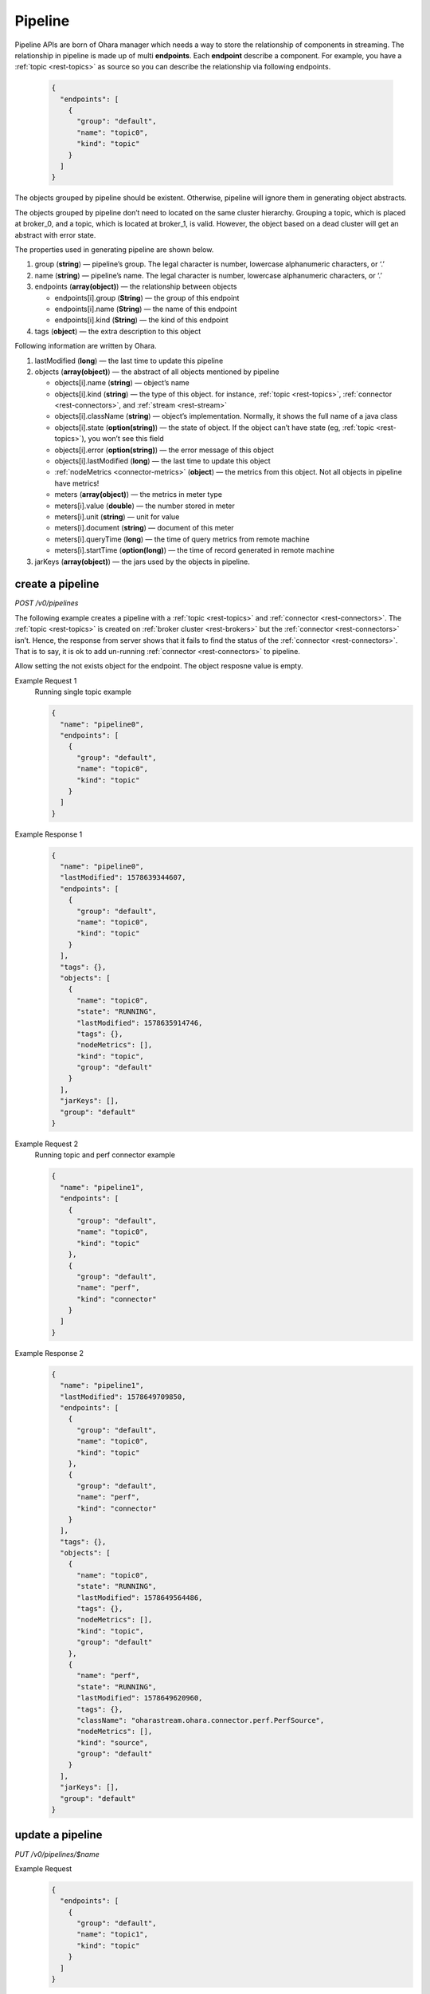 ..
.. Copyright 2019 is-land
..
.. Licensed under the Apache License, Version 2.0 (the "License");
.. you may not use this file except in compliance with the License.
.. You may obtain a copy of the License at
..
..     http://www.apache.org/licenses/LICENSE-2.0
..
.. Unless required by applicable law or agreed to in writing, software
.. distributed under the License is distributed on an "AS IS" BASIS,
.. WITHOUT WARRANTIES OR CONDITIONS OF ANY KIND, either express or implied.
.. See the License for the specific language governing permissions and
.. limitations under the License.
..

.. _rest-pipelines:

Pipeline
========

Pipeline APIs are born of Ohara manager which needs a way to store the
relationship of components in streaming. The relationship in pipeline is
made up of multi **endpoints**. Each **endpoint** describe a component. For example,
you have a :ref:`topic <rest-topics>` as source so you can describe the relationship via following endpoints.

  .. code-block:: json

     {
       "endpoints": [
         {
           "group": "default",
           "name": "topic0",
           "kind": "topic"
         }
       ]
     }

The objects grouped by pipeline should be existent. Otherwise, pipeline
will ignore them in generating object abstracts.

The objects grouped by pipeline don’t need to located on the same
cluster hierarchy. Grouping a topic, which is placed at broker_0, and a
topic, which is located at broker_1, is valid. However, the object based
on a dead cluster will get an abstract with error state.

The properties used in generating pipeline are shown below.

#. group (**string**) — pipeline’s group. The legal character is number, lowercase alphanumeric characters, or ‘.’
#. name (**string**) — pipeline’s name. The legal character is number, lowercase alphanumeric characters, or ‘.’
#. endpoints (**array(object)**) — the relationship between objects

   - endpoints[i].group (**String**) — the group of this endpoint
   - endpoints[i].name (**String**) — the name of this endpoint
   - endpoints[i].kind (**String**) — the kind of this endpoint

#. tags (**object**) — the extra description to this object

Following information are written by Ohara.

#. lastModified (**long**) — the last time to update this pipeline
#. objects (**array(object)**) — the abstract of all objects mentioned by pipeline

   - objects[i].name (**string**) — object’s name
   - objects[i].kind (**string**) — the type of this object. for instance, :ref:`topic <rest-topics>`,
     :ref:`connector <rest-connectors>`, and :ref:`stream <rest-stream>`
   - objects[i].className (**string**) — object’s implementation. Normally, it shows the full name of
     a java class
   - objects[i].state (**option(string)**) — the state of object. If the object can’t have state
     (eg, :ref:`topic <rest-topics>`), you won’t see this field
   - objects[i].error (**option(string)**) — the error message of this object
   - objects[i].lastModified (**long**) — the last time to update this object
   - :ref:`nodeMetrics <connector-metrics>` (**object**) — the metrics from this object.
     Not all objects in pipeline have metrics!
   - meters (**array(object)**) — the metrics in meter type
   - meters[i].value (**double**) — the number stored in meter
   - meters[i].unit (**string**) — unit for value
   - meters[i].document (**string**) — document of this meter
   - meters[i].queryTime (**long**) — the time of query metrics from remote machine
   - meters[i].startTime (**option(long)**) — the time of record generated in remote machine

#. jarKeys (**array(object)**) — the jars used by the objects in pipeline.

create a pipeline
-----------------

*POST /v0/pipelines*

The following example creates a pipeline with a :ref:`topic <rest-topics>` and
:ref:`connector <rest-connectors>`. The :ref:`topic <rest-topics>` is created on
:ref:`broker cluster <rest-brokers>` but the :ref:`connector <rest-connectors>` isn’t. Hence,
the response from server shows that it fails to find the status of the
:ref:`connector <rest-connectors>`. That is to say, it is ok to add un-running
:ref:`connector <rest-connectors>` to pipeline.

Allow setting the not exists object for the endpoint. The object resposne value is empty.

Example Request 1
  Running single topic example

  .. code-block:: json

     {
       "name": "pipeline0",
       "endpoints": [
         {
           "group": "default",
           "name": "topic0",
           "kind": "topic"
         }
       ]
     }

Example Response 1
  .. code-block:: json

    {
      "name": "pipeline0",
      "lastModified": 1578639344607,
      "endpoints": [
        {
          "group": "default",
          "name": "topic0",
          "kind": "topic"
        }
      ],
      "tags": {},
      "objects": [
        {
          "name": "topic0",
          "state": "RUNNING",
          "lastModified": 1578635914746,
          "tags": {},
          "nodeMetrics": [],
          "kind": "topic",
          "group": "default"
        }
      ],
      "jarKeys": [],
      "group": "default"
    }

Example Request 2
  Running topic and perf connector example

  .. code-block:: json

    {
      "name": "pipeline1",
      "endpoints": [
        {
          "group": "default",
          "name": "topic0",
          "kind": "topic"
        },
        {
          "group": "default",
          "name": "perf",
          "kind": "connector"
        }
      ]
    }

Example Response 2
  .. code-block:: json

    {
      "name": "pipeline1",
      "lastModified": 1578649709850,
      "endpoints": [
        {
          "group": "default",
          "name": "topic0",
          "kind": "topic"
        },
        {
          "group": "default",
          "name": "perf",
          "kind": "connector"
        }
      ],
      "tags": {},
      "objects": [
        {
          "name": "topic0",
          "state": "RUNNING",
          "lastModified": 1578649564486,
          "tags": {},
          "nodeMetrics": [],
          "kind": "topic",
          "group": "default"
        },
        {
          "name": "perf",
          "state": "RUNNING",
          "lastModified": 1578649620960,
          "tags": {},
          "className": "oharastream.ohara.connector.perf.PerfSource",
          "nodeMetrics": [],
          "kind": "source",
          "group": "default"
        }
      ],
      "jarKeys": [],
      "group": "default"
    }


update a pipeline
-----------------

*PUT /v0/pipelines/$name*

Example Request
  .. code-block:: json

    {
      "endpoints": [
        {
          "group": "default",
          "name": "topic1",
          "kind": "topic"
        }
      ]
    }

  .. note::
    This API creates an new pipeline for you if the input name
    does not exist!

Example Response
  .. code-block:: json

    {
      "name": "pipeline0",
      "lastModified": 1578641282237,
      "endpoints": [
        {
          "group": "default",
          "name": "topic1",
          "kind": "topic"
        }
      ],
      "tags": {},
      "objects": [
        {
          "name": "topic1",
          "state": "RUNNING",
          "lastModified": 1578641231579,
          "tags": {},
          "nodeMetrics": [],
          "kind": "topic",
          "group": "default"
        }
      ],
      "jarKeys": [],
      "group": "default"
    }


list all pipelines
------------------

*GET /v0/pipelines*

Listing all pipelines is a expensive operation as it invokes a iteration
to all objects stored in pipeline. The loop will do a lot of checks and
fetch status, metrics and log from backend clusters. If you have the
name of pipeline, please use :ref:`GET <rest-pipelines-get>` to fetch details
of **single** pipeline.

the accepted query keys are listed below.

#. group
#. name
#. jarKeys
#. lastModified
#. tags

Example Response
  .. code-block:: json

    [
      {
        "name": "pipeline0",
        "lastModified": 1578641282237,
        "endpoints": [
          {
            "group": "default",
            "name": "topic1",
            "kind": "topic"
          }
        ],
        "tags": {},
        "objects": [
          {
            "name": "topic1",
            "state": "RUNNING",
            "lastModified": 1578641231579,
            "tags": {},
            "nodeMetrics": [],
            "kind": "topic",
              "group": "default"
            }
        ],
        "jarKeys": [],
        "group": "default"
      }
    ]

*GET /v0/pipelines?name=${pipelineName}*

Example Response
  .. code-block:: json

    [
      {
        "name": "pipeline0",
        "lastModified": 1578647223700,
        "endpoints": [
          {
            "group": "default",
            "name": "topic1",
            "kind": "topic"
          }
        ],
        "tags": {},
        "objects": [],
        "jarKeys": [],
        "group": "default"
      }
    ]

delete a pipeline
-----------------

*DELETE /v0/pipelines/$name*

Deleting a pipeline does not delete the objects related to the pipeline.

Example Response
  ::

     204 NoContent

  .. note::
     It is ok to delete an an nonexistent pipeline, and the response is
     204 NoContent. However, it is illegal to remove a pipeline having any
     running objects


.. _rest-pipelines-get:

get a pipeline
--------------

*GET /v0/pipelines/$name*

Example Response
  .. code-block:: json

    {
      "name": "pipeline0",
      "lastModified": 1578647223700,
      "endpoints": [
        {
          "group": "default",
          "name": "topic1",
          "kind": "topic"
        }
      ],
      "tags": {},
      "objects": [],
      "jarKeys": [],
      "group": "default"
    }

  .. note::
    The field "objects" displays only existent endpoints.

refresh a pipeline
------------------

*PUT /v0/pipelines/$name/refresh*

Requires Ohara Configurator to cleanup nonexistent objects of pipeline. Pipeline is a group of objects and it contains,
sometimes, some nonexistent objects. Those nonexistent objects won't hurt our services but it may be ugly and weird to
read. Hence, the (helper) API do a background cleanup for your pipeline. The cleanup rules are shown below.

#. the endpoint having nonexistent "from" is removed
#. the objects in "to" get removed

Example Response
  ::

    202 Accepted

  .. note::
    You should use :ref:`Get pipeline <rest-pipelines-get>` to fetch up-to-date status
